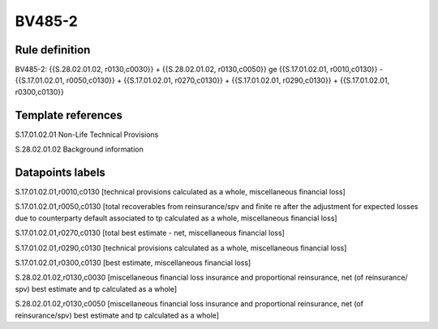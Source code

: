 =======
BV485-2
=======

Rule definition
---------------

BV485-2: {{S.28.02.01.02, r0130,c0030}} + {{S.28.02.01.02, r0130,c0050}} ge {{S.17.01.02.01, r0010,c0130}} - {{S.17.01.02.01, r0050,c0130}} + {{S.17.01.02.01, r0270,c0130}} + {{S.17.01.02.01, r0290,c0130}} + {{S.17.01.02.01, r0300,c0130}}


Template references
-------------------

S.17.01.02.01 Non-Life Technical Provisions

S.28.02.01.02 Background information


Datapoints labels
-----------------

S.17.01.02.01,r0010,c0130 [technical provisions calculated as a whole, miscellaneous financial loss]

S.17.01.02.01,r0050,c0130 [total recoverables from reinsurance/spv and finite re after the adjustment for expected losses due to counterparty default associated to tp calculated as a whole, miscellaneous financial loss]

S.17.01.02.01,r0270,c0130 [total best estimate - net, miscellaneous financial loss]

S.17.01.02.01,r0290,c0130 [technical provisions calculated as a whole, miscellaneous financial loss]

S.17.01.02.01,r0300,c0130 [best estimate, miscellaneous financial loss]

S.28.02.01.02,r0130,c0030 [miscellaneous financial loss insurance and proportional reinsurance, net (of reinsurance/ spv) best estimate and tp calculated as a whole]

S.28.02.01.02,r0130,c0050 [miscellaneous financial loss insurance and proportional reinsurance, net (of reinsurance/spv) best estimate and tp calculated as a whole]



